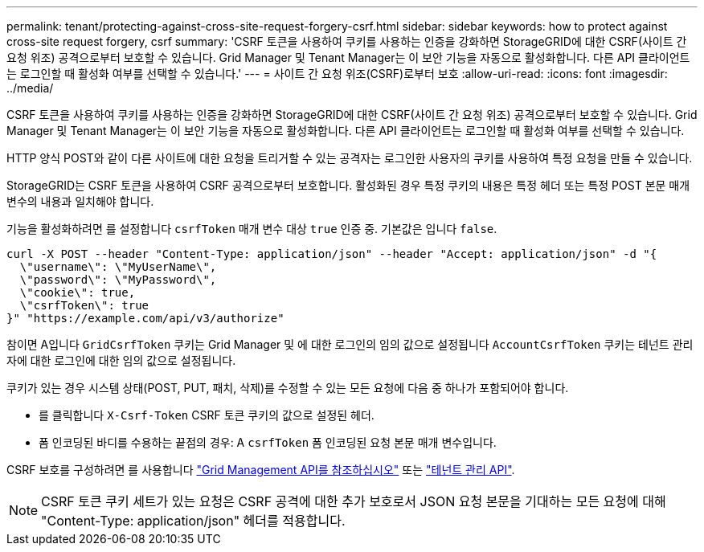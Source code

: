 ---
permalink: tenant/protecting-against-cross-site-request-forgery-csrf.html 
sidebar: sidebar 
keywords: how to protect against cross-site request forgery, csrf 
summary: 'CSRF 토큰을 사용하여 쿠키를 사용하는 인증을 강화하면 StorageGRID에 대한 CSRF(사이트 간 요청 위조) 공격으로부터 보호할 수 있습니다. Grid Manager 및 Tenant Manager는 이 보안 기능을 자동으로 활성화합니다. 다른 API 클라이언트는 로그인할 때 활성화 여부를 선택할 수 있습니다.' 
---
= 사이트 간 요청 위조(CSRF)로부터 보호
:allow-uri-read: 
:icons: font
:imagesdir: ../media/


[role="lead"]
CSRF 토큰을 사용하여 쿠키를 사용하는 인증을 강화하면 StorageGRID에 대한 CSRF(사이트 간 요청 위조) 공격으로부터 보호할 수 있습니다. Grid Manager 및 Tenant Manager는 이 보안 기능을 자동으로 활성화합니다. 다른 API 클라이언트는 로그인할 때 활성화 여부를 선택할 수 있습니다.

HTTP 양식 POST와 같이 다른 사이트에 대한 요청을 트리거할 수 있는 공격자는 로그인한 사용자의 쿠키를 사용하여 특정 요청을 만들 수 있습니다.

StorageGRID는 CSRF 토큰을 사용하여 CSRF 공격으로부터 보호합니다. 활성화된 경우 특정 쿠키의 내용은 특정 헤더 또는 특정 POST 본문 매개 변수의 내용과 일치해야 합니다.

기능을 활성화하려면 를 설정합니다 `csrfToken` 매개 변수 대상 `true` 인증 중. 기본값은 입니다 `false`.

[listing]
----
curl -X POST --header "Content-Type: application/json" --header "Accept: application/json" -d "{
  \"username\": \"MyUserName\",
  \"password\": \"MyPassword\",
  \"cookie\": true,
  \"csrfToken\": true
}" "https://example.com/api/v3/authorize"
----
참이면 A입니다 `GridCsrfToken` 쿠키는 Grid Manager 및 에 대한 로그인의 임의 값으로 설정됩니다 `AccountCsrfToken` 쿠키는 테넌트 관리자에 대한 로그인에 대한 임의 값으로 설정됩니다.

쿠키가 있는 경우 시스템 상태(POST, PUT, 패치, 삭제)를 수정할 수 있는 모든 요청에 다음 중 하나가 포함되어야 합니다.

* 를 클릭합니다 `X-Csrf-Token` CSRF 토큰 쿠키의 값으로 설정된 헤더.
* 폼 인코딩된 바디를 수용하는 끝점의 경우: A `csrfToken` 폼 인코딩된 요청 본문 매개 변수입니다.


CSRF 보호를 구성하려면 를 사용합니다 link:../admin/using-grid-management-api.html["Grid Management API를 참조하십시오"] 또는 link:../tenant/understanding-tenant-management-api.html["테넌트 관리 API"].


NOTE: CSRF 토큰 쿠키 세트가 있는 요청은 CSRF 공격에 대한 추가 보호로서 JSON 요청 본문을 기대하는 모든 요청에 대해 "Content-Type: application/json" 헤더를 적용합니다.
